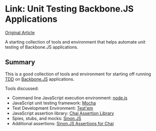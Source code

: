 * Link: Unit Testing Backbone.JS Applications
  :PROPERTIES:
  :CREATED_ON: 2013-02-25T16:01
  :KEYWORDS:     testing, unit testing, backbone.js, javascript
  :END:

[[http://www.sitepoint.com/unit-testing-backbone-js-applications/][Original Article]]

A starting collection of tools and environment that helps automate unit testing of Backbone.JS applications.

** Summary
   :PROPERTIES:
   :CUSTOM_ID: summary
   :END:

This is a good collection of tools and environment for starting off
running [[http://www.agiledata.org/essays/tdd.html][TDD]] on
[[http://backbonejs.org/][Backbone.JS]] applications.

Tools discussed:

- Command line JavaScript execution environment: [[http://nodejs.org/][node.js]]
- JavaScript unit testing framework: [[http://visionmedia.github.com/mocha/][Mocha]]
- Test Development Environment: [[https://github.com/airportyh/testem][Test'em]]
- JavaScript assertion library: [[http://chaijs.com/][Chai Assertion Library]]
- Spies, stubs, and mocks: [[http://sinonjs.org/][Sinon.JS]]
- Additional assertions: [[https://github.com/domenic/sinon-chai][Sinon.JS Assertions for Chai]]
